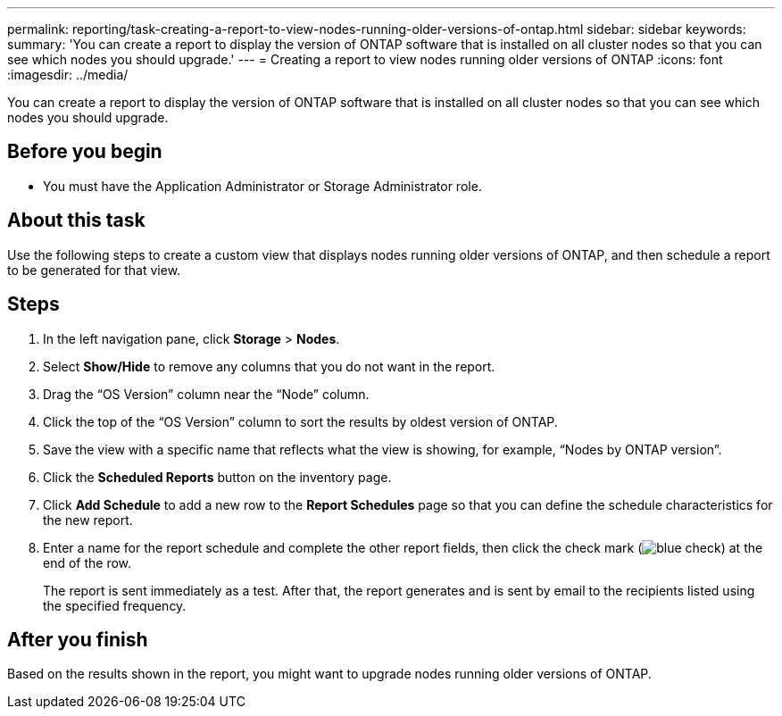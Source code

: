---
permalink: reporting/task-creating-a-report-to-view-nodes-running-older-versions-of-ontap.html
sidebar: sidebar
keywords: 
summary: 'You can create a report to display the version of ONTAP software that is installed on all cluster nodes so that you can see which nodes you should upgrade.'
---
= Creating a report to view nodes running older versions of ONTAP
:icons: font
:imagesdir: ../media/

[.lead]
You can create a report to display the version of ONTAP software that is installed on all cluster nodes so that you can see which nodes you should upgrade.

== Before you begin

* You must have the Application Administrator or Storage Administrator role.

== About this task

Use the following steps to create a custom view that displays nodes running older versions of ONTAP, and then schedule a report to be generated for that view.

== Steps

. In the left navigation pane, click *Storage* > *Nodes*.
. Select *Show/Hide* to remove any columns that you do not want in the report.
. Drag the "`OS Version`" column near the "`Node`" column.
. Click the top of the "`OS Version`" column to sort the results by oldest version of ONTAP.
. Save the view with a specific name that reflects what the view is showing, for example, "`Nodes by ONTAP version`".
. Click the *Scheduled Reports* button on the inventory page.
. Click *Add Schedule* to add a new row to the *Report Schedules* page so that you can define the schedule characteristics for the new report.
. Enter a name for the report schedule and complete the other report fields, then click the check mark (image:../media/blue-check.gif[]) at the end of the row.
+
The report is sent immediately as a test. After that, the report generates and is sent by email to the recipients listed using the specified frequency.

== After you finish

Based on the results shown in the report, you might want to upgrade nodes running older versions of ONTAP.
